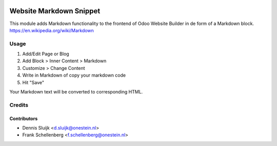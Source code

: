 .. image:: https://img.shields.io/badge/licence-AGPL--3-blue.svg
   :target: http://www.gnu.org/licenses/agpl-3.0-standalone.html
   :alt: License: AGPL-3

========================
Website Markdown Snippet
========================

This module adds Markdown functionality to the frontend of Odoo Website Builder in de form of a Markdown block.
https://en.wikipedia.org/wiki/Markdown

Usage
=====
1. Add/Edit Page or Blog
2. Add Block > Inner Content > Markdown
3. Customize > Change Content
4. Write in Markdown of copy your markdown code
5. Hit "Save"

Your Markdown text will be converted to corresponding HTML.

Credits
=======

Contributors
------------

* Dennis Sluijk <d.sluijk@onestein.nl>
* Frank Schellenberg <f.schellenberg@onestein.nl>